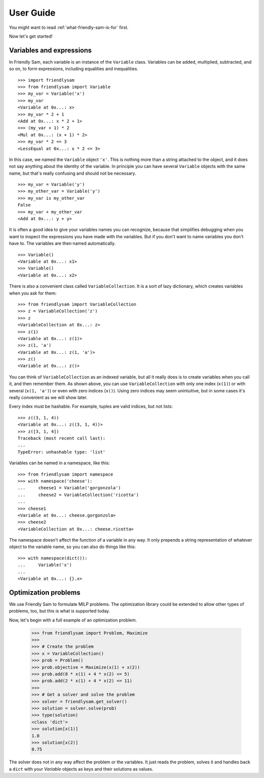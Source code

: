 .. _user-guide:

User Guide
====================================================================================

You might want to read :ref:`what-friendly-sam-is-for` first.

Now let's get started!

Variables and expressions
----------------------------

In Friendly Sam, each variable is an instance of the ``Variable`` class. Variables can be added, multiplied, subtracted, and so on, to form expressions, including equalities and inequalities.

::

	>>> import friendlysam
	>>> from friendlysam import Variable
	>>> my_var = Variable('x')
	>>> my_var
	<Variable at 0x...: x>
	>>> my_var * 2 + 1
	<Add at 0x...: x * 2 + 1>
	>>> (my_var + 1) * 2
	<Mul at 0x...: (x + 1) * 2>
	>>> my_var * 2 <= 3
	<LessEqual at 0x...: x * 2 <= 3>

In this case, we named the ``Variable`` object ``'x'``. This is nothing more than a string attached to the object, and it does not say anything about the identity of the variable. In principle you can have several ``Variable`` objects with the same name, but that's really confusing and should not be necessary.

::

	>>> my_var = Variable('y')
	>>> my_other_var = Variable('y')
	>>> my_var is my_other_var
	False
	>>> my_var + my_other_var
	<Add at 0x...: y + y>

It is often a good idea to give your variables names you can recognize, because that simplifies debugging when you want to inspect the expressions you have made with the variables. But if you don't want to name variables you don't have to. The variables are then named automatically.

::

	>>> Variable()
	<Variable at 0x...: x1>
	>>> Variable()
	<Variable at 0x...: x2>

There is also a convenient class called ``VariableCollection``. It is a sort of lazy dictionary, which creates variables when you ask for them::

	>>> from friendlysam import VariableCollection
	>>> z = VariableCollection('z')
	>>> z
	<VariableCollection at 0x...: z>
	>>> z(1)
	<Variable at 0x...: z(1)>
	>>> z(1, 'a')
	<Variable at 0x...: z(1, 'a')>
	>>> z()
	<Variable at 0x...: z()>


You can think of ``VariableCollection`` as an indexed variable, but all it really does is to create variables when you call it, and then remember them. As shown above, you can use ``VariableCollection`` with only one index (``x(1)``) or with several (``x(1, 'a')``) or even with zero indices (``x()``). Using zero indices may seem unintuitive, but in some cases it's really convenient as we will show later.

Every index must be hashable. For example, tuples are valid indices, but not lists::
	
	>>> z((3, 1, 4))
	<Variable at 0x...: z((3, 1, 4))>
	>>> z([3, 1, 4])
	Traceback (most recent call last):
	...
	TypeError: unhashable type: 'list'


Variables can be named in a namespace, like this::

	>>> from friendlysam import namespace
	>>> with namespace('cheese'):
	...     cheese1 = Variable('gorgonzola')
	...     cheese2 = VariableCollection('ricotta')
	... 
	>>> cheese1
	<Variable at 0x...: cheese.gorgonzola>
	>>> cheese2
	<VariableCollection at 0x...: cheese.ricotta>

The namespace doesn't affect the function of a variable in any way. It only prepends a string representation of whatever object to the variable name, so you can also do things like this::

	>>> with namespace(dict()):
	...     Variable('x')
	... 
	<Variable at 0x...: {}.x>


Optimization problems
-----------------------

We use Friendly Sam to formulate MILP problems. The optimization library could be extended to allow other types of problems, too, but this is what is supported today.

Now, let's begin with a full example of an optimization problem.

	>>> from friendlysam import Problem, Maximize
	>>> 
	>>> # Create the problem
	>>> x = VariableCollection()
	>>> prob = Problem()
	>>> prob.objective = Maximize(x(1) + x(2))
	>>> prob.add(8 * x(1) + 4 * x(2) <= 5)
	>>> prob.add(2 * x(1) + 4 * x(2) <= 11)
	>>> 
	>>> # Get a solver and solve the problem
	>>> solver = friendlysam.get_solver()
	>>> solution = solver.solve(prob)
	>>> type(solution)
	<class 'dict'>
	>>> solution[x(1)]
	1.0
	>>> solution[x(2)]
	0.75

The solver does not in any way affect the problem or the variables. It just reads the problem, solves it and handles back a ``dict`` with your `Variable` objects as keys and their solutions as values.
